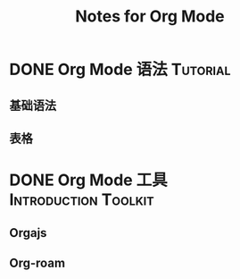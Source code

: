 #+TITLE: Notes for Org Mode
#+ORGA_PUBLISH_KEYWORD: DONE

* DONE Org Mode 语法 :Tutorial:
CLOSED: [2021-09-30 Thu 21:15]
:PROPERTIES:
:SUMMARY: org-mode 基础语法
:END:

** 基础语法

** 表格

* DONE Org Mode 工具 :Introduction:Toolkit:
CLOSED: [2021-09-30 Thu 21:08]
:PROPERTIES:
:SUMMARY: org-mode 工具介绍
:END:

** Orgajs

** Org-roam

